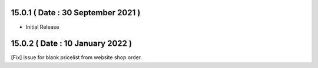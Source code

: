 15.0.1 ( Date : 30 September 2021 )
-----------------------------------

- Initial Release

15.0.2 ( Date : 10 January 2022 )
---------------------------------

[Fix] issue for blank pricelist from website shop order.  
